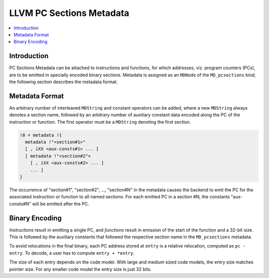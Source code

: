 =========================
LLVM PC Sections Metadata
=========================

.. contents::
   :local:

Introduction
============

PC Sections Metadata can be attached to instructions and functions, for which
addresses, viz. program counters (PCs), are to be emitted in specially encoded
binary sections. Metadata is assigned as an ``MDNode`` of the ``MD_pcsections``
kind; the following section describes the metadata format.

Metadata Format
===============

An arbitrary number of interleaved ``MDString`` and constant operators can be
added, where a new ``MDString`` always denotes a section name, followed by an
arbitrary number of auxiliary constant data encoded along the PC of the
instruction or function. The first operator must be a ``MDString`` denoting the
first section.

.. code-block:: none

  !0 = metadata !{
    metadata !"<section#1>"
    [ , iXX <aux-consts#1> ... ]
    [ metadata !"<section#2">
      [ , iXX <aux-consts#2> ... ]
      ... ]
  }

The occurrence of "section#1", "section#2", ..., "section#N" in the metadata
causes the backend to emit the PC for the associated instruction or function to
all named sections. For each emitted PC in a section #N, the constants
"aux-consts#N" will be emitted after the PC.

Binary Encoding
===============

*Instructions* result in emitting a single PC, and *functions* result in
emission of the start of the function and a 32-bit size. This is followed by
the auxiliary constants that followed the respective section name in the
``MD_pcsections`` metadata.

To avoid relocations in the final binary, each PC address stored at ``entry``
is a relative relocation, computed as ``pc - entry``. To decode, a user has to
compute ``entry + *entry``.

The size of each entry depends on the code model. With large and medium sized
code models, the entry size matches pointer size. For any smaller code model
the entry size is just 32 bits.

